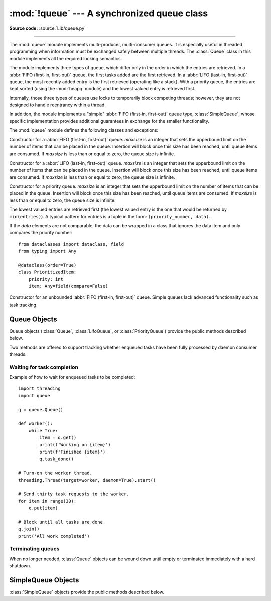:mod:`!queue` --- A synchronized queue class
============================================

.. module:: queue
   :synopsis: A synchronized queue class.

**Source code:** :source:`Lib/queue.py`

--------------

The :mod:`queue` module implements multi-producer, multi-consumer queues.
It is especially useful in threaded programming when information must be
exchanged safely between multiple threads.  The :class:`Queue` class in this
module implements all the required locking semantics.

The module implements three types of queue, which differ only in the order in
which the entries are retrieved.  In a :abbr:`FIFO (first-in, first-out)`
queue, the first tasks added are the first retrieved.  In a
:abbr:`LIFO (last-in, first-out)` queue, the most recently added entry is
the first retrieved (operating like a stack).  With a priority queue,
the entries are kept sorted (using the :mod:`heapq` module) and the
lowest valued entry is retrieved first.

Internally, those three types of queues use locks to temporarily block
competing threads; however, they are not designed to handle reentrancy
within a thread.

In addition, the module implements a "simple"
:abbr:`FIFO (first-in, first-out)` queue type, :class:`SimpleQueue`, whose
specific implementation provides additional guarantees
in exchange for the smaller functionality.

The :mod:`queue` module defines the following classes and exceptions:

.. class:: Queue(maxsize=0)

   Constructor for a :abbr:`FIFO (first-in, first-out)` queue.  *maxsize* is
   an integer that sets the upperbound
   limit on the number of items that can be placed in the queue.  Insertion will
   block once this size has been reached, until queue items are consumed.  If
   *maxsize* is less than or equal to zero, the queue size is infinite.

.. class:: LifoQueue(maxsize=0)

   Constructor for a :abbr:`LIFO (last-in, first-out)` queue.  *maxsize* is
   an integer that sets the upperbound
   limit on the number of items that can be placed in the queue.  Insertion will
   block once this size has been reached, until queue items are consumed.  If
   *maxsize* is less than or equal to zero, the queue size is infinite.


.. class:: PriorityQueue(maxsize=0)

   Constructor for a priority queue.  *maxsize* is an integer that sets the upperbound
   limit on the number of items that can be placed in the queue.  Insertion will
   block once this size has been reached, until queue items are consumed.  If
   *maxsize* is less than or equal to zero, the queue size is infinite.

   The lowest valued entries are retrieved first (the lowest valued entry is the
   one that would be returned by ``min(entries)``).  A typical pattern for
   entries is a tuple in the form: ``(priority_number, data)``.

   If the *data* elements are not comparable, the data can be wrapped in a class
   that ignores the data item and only compares the priority number::

        from dataclasses import dataclass, field
        from typing import Any

        @dataclass(order=True)
        class PrioritizedItem:
            priority: int
            item: Any=field(compare=False)

.. class:: SimpleQueue()

   Constructor for an unbounded :abbr:`FIFO (first-in, first-out)` queue.
   Simple queues lack advanced functionality such as task tracking.

   .. versionadded:: 3.7


.. exception:: Empty

   Exception raised when non-blocking :meth:`~Queue.get` (or
   :meth:`~Queue.get_nowait`) is called
   on a :class:`Queue` object which is empty.


.. exception:: Full

   Exception raised when non-blocking :meth:`~Queue.put` (or
   :meth:`~Queue.put_nowait`) is called
   on a :class:`Queue` object which is full.


.. exception:: ShutDown

   Exception raised when :meth:`~Queue.put` or :meth:`~Queue.get` is called on
   a :class:`Queue` object which has been shut down.

   .. versionadded:: 3.13


.. _queueobjects:

Queue Objects
-------------

Queue objects (:class:`Queue`, :class:`LifoQueue`, or :class:`PriorityQueue`)
provide the public methods described below.


.. method:: Queue.qsize()

   Return the approximate size of the queue.  Note, qsize() > 0 doesn't
   guarantee that a subsequent get() will not block, nor will qsize() < maxsize
   guarantee that put() will not block.


.. method:: Queue.empty()

   Return ``True`` if the queue is empty, ``False`` otherwise.  If empty()
   returns ``True`` it doesn't guarantee that a subsequent call to put()
   will not block.  Similarly, if empty() returns ``False`` it doesn't
   guarantee that a subsequent call to get() will not block.


.. method:: Queue.full()

   Return ``True`` if the queue is full, ``False`` otherwise.  If full()
   returns ``True`` it doesn't guarantee that a subsequent call to get()
   will not block.  Similarly, if full() returns ``False`` it doesn't
   guarantee that a subsequent call to put() will not block.


.. method:: Queue.put(item, block=True, timeout=None)

   Put *item* into the queue.  If optional args *block* is true and *timeout* is
   ``None`` (the default), block if necessary until a free slot is available.  If
   *timeout* is a positive number, it blocks at most *timeout* seconds and raises
   the :exc:`Full` exception if no free slot was available within that time.
   Otherwise (*block* is false), put an item on the queue if a free slot is
   immediately available, else raise the :exc:`Full` exception (*timeout* is
   ignored in that case).

   Raises :exc:`ShutDown` if the queue has been shut down.


.. method:: Queue.put_nowait(item)

   Equivalent to ``put(item, block=False)``.


.. method:: Queue.get(block=True, timeout=None)

   Remove and return an item from the queue.  If optional args *block* is true and
   *timeout* is ``None`` (the default), block if necessary until an item is available.
   If *timeout* is a positive number, it blocks at most *timeout* seconds and
   raises the :exc:`Empty` exception if no item was available within that time.
   Otherwise (*block* is false), return an item if one is immediately available,
   else raise the :exc:`Empty` exception (*timeout* is ignored in that case).

   Prior to 3.0 on POSIX systems, and for all versions on Windows, if
   *block* is true and *timeout* is ``None``, this operation goes into
   an uninterruptible wait on an underlying lock.  This means that no exceptions
   can occur, and in particular a SIGINT will not trigger a :exc:`KeyboardInterrupt`.

   Raises :exc:`ShutDown` if the queue has been shut down and is empty, or if
   the queue has been shut down immediately.


.. method:: Queue.get_nowait()

   Equivalent to ``get(False)``.

Two methods are offered to support tracking whether enqueued tasks have been
fully processed by daemon consumer threads.


.. method:: Queue.task_done()

   Indicate that a formerly enqueued task is complete.  Used by queue consumer
   threads.  For each :meth:`get` used to fetch a task, a subsequent call to
   :meth:`task_done` tells the queue that the processing on the task is complete.

   If a :meth:`join` is currently blocking, it will resume when all items have been
   processed (meaning that a :meth:`task_done` call was received for every item
   that had been :meth:`put` into the queue).

   Raises a :exc:`ValueError` if called more times than there were items placed in
   the queue.


.. method:: Queue.join()

   Blocks until all items in the queue have been gotten and processed.

   The count of unfinished tasks goes up whenever an item is added to the queue.
   The count goes down whenever a consumer thread calls :meth:`task_done` to
   indicate that the item was retrieved and all work on it is complete.  When the
   count of unfinished tasks drops to zero, :meth:`join` unblocks.


Waiting for task completion
^^^^^^^^^^^^^^^^^^^^^^^^^^^

Example of how to wait for enqueued tasks to be completed::

    import threading
    import queue

    q = queue.Queue()

    def worker():
        while True:
            item = q.get()
            print(f'Working on {item}')
            print(f'Finished {item}')
            q.task_done()

    # Turn-on the worker thread.
    threading.Thread(target=worker, daemon=True).start()

    # Send thirty task requests to the worker.
    for item in range(30):
        q.put(item)

    # Block until all tasks are done.
    q.join()
    print('All work completed')


Terminating queues
^^^^^^^^^^^^^^^^^^

When no longer needed, :class:`Queue` objects can be wound down
until empty or terminated immediately with a hard shutdown.

.. method:: Queue.shutdown(immediate=False)

   Put a :class:`Queue` instance into a shutdown mode.

   The queue can no longer grow.
   Future calls to :meth:`~Queue.put` raise :exc:`ShutDown`.
   Currently blocked callers of :meth:`~Queue.put` will be unblocked
   and will raise :exc:`ShutDown` in the formerly blocked thread.

   If *immediate* is false (the default), the queue can be wound
   down normally with :meth:`~Queue.get` calls to extract tasks
   that have already been loaded.

   And if :meth:`~Queue.task_done` is called for each remaining task, a
   pending :meth:`~Queue.join` will be unblocked normally.

   Once the queue is empty, future calls to :meth:`~Queue.get` will
   raise :exc:`ShutDown`.

   If *immediate* is true, the queue is terminated immediately.
   The queue is drained to be completely empty and the count
   of unfinished tasks is reduced by the number of tasks drained.
   If unfinished tasks is zero, callers of :meth:`~Queue.join`
   are unblocked.  Also, blocked callers of :meth:`~Queue.get`
   are unblocked and will raise :exc:`ShutDown` because the
   queue is empty.

   Use caution when using :meth:`~Queue.join` with *immediate* set
   to true. This unblocks the join even when no work has been done
   on the tasks, violating the usual invariant for joining a queue.

   .. versionadded:: 3.13


SimpleQueue Objects
-------------------

:class:`SimpleQueue` objects provide the public methods described below.

.. method:: SimpleQueue.qsize()

   Return the approximate size of the queue.  Note, qsize() > 0 doesn't
   guarantee that a subsequent get() will not block.


.. method:: SimpleQueue.empty()

   Return ``True`` if the queue is empty, ``False`` otherwise.  If empty()
   returns ``False`` it doesn't guarantee that a subsequent call to get()
   will not block.


.. method:: SimpleQueue.put(item, block=True, timeout=None)

   Put *item* into the queue.  The method never blocks and always succeeds
   (except for potential low-level errors such as failure to allocate memory).
   The optional args *block* and *timeout* are ignored and only provided
   for compatibility with :meth:`Queue.put`.

   .. impl-detail::
      This method has a C implementation which is reentrant.  That is, a
      ``put()`` or ``get()`` call can be interrupted by another ``put()``
      call in the same thread without deadlocking or corrupting internal
      state inside the queue.  This makes it appropriate for use in
      destructors such as ``__del__`` methods or :mod:`weakref` callbacks.


.. method:: SimpleQueue.put_nowait(item)

   Equivalent to ``put(item, block=False)``, provided for compatibility with
   :meth:`Queue.put_nowait`.


.. method:: SimpleQueue.get(block=True, timeout=None)

   Remove and return an item from the queue.  If optional args *block* is true and
   *timeout* is ``None`` (the default), block if necessary until an item is available.
   If *timeout* is a positive number, it blocks at most *timeout* seconds and
   raises the :exc:`Empty` exception if no item was available within that time.
   Otherwise (*block* is false), return an item if one is immediately available,
   else raise the :exc:`Empty` exception (*timeout* is ignored in that case).


.. method:: SimpleQueue.get_nowait()

   Equivalent to ``get(False)``.


.. seealso::

   Class :class:`multiprocessing.Queue`
      A queue class for use in a multi-processing (rather than multi-threading)
      context.

   :class:`collections.deque` is an alternative implementation of unbounded
   queues with fast atomic :meth:`~collections.deque.append` and
   :meth:`~collections.deque.popleft` operations that do not require locking
   and also support indexing.
